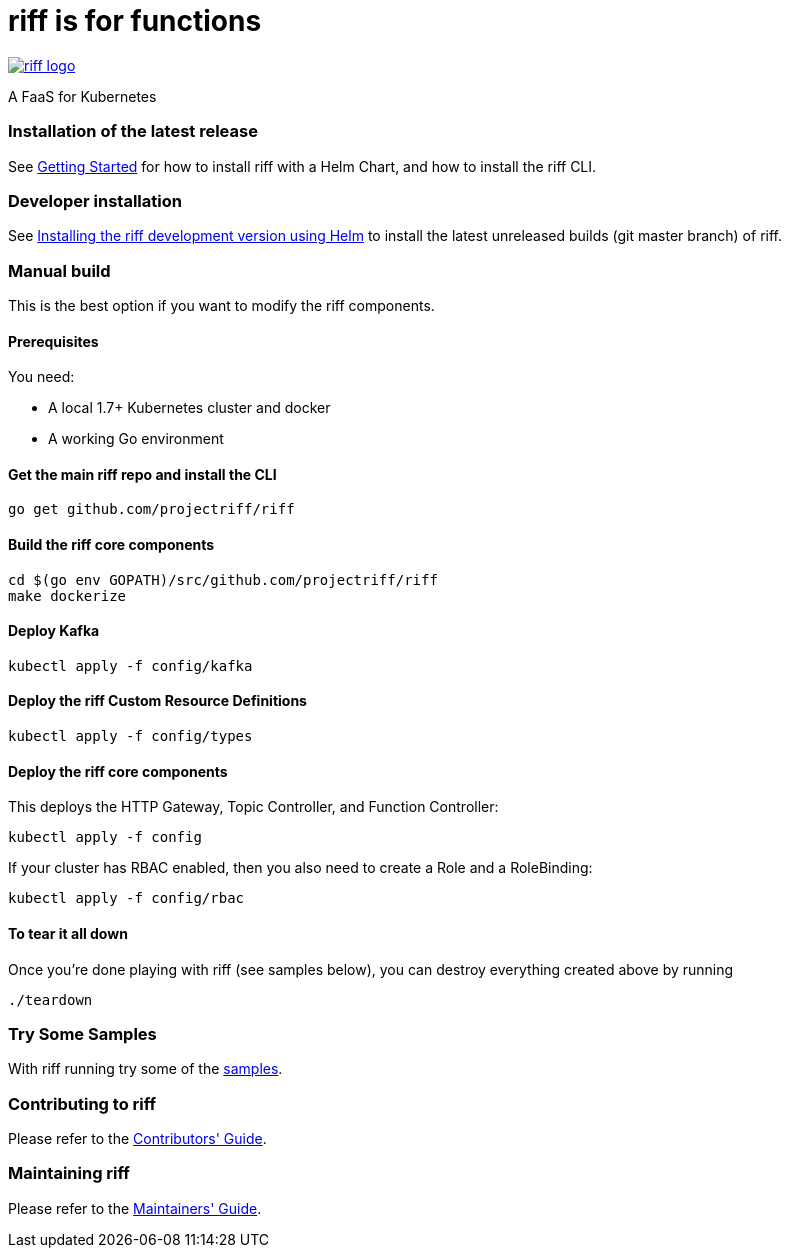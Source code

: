 = riff is for functions

image::logo.png[riff logo, link=https://projectriff.io/]
A FaaS for Kubernetes

=== Installation of the latest release

See link:Getting-Started.adoc[Getting Started] for how to install riff with a Helm Chart,
and how to install the riff CLI.

=== Developer installation

See link:Development-Helm-install.adoc[Installing the riff development version using Helm] to install the latest unreleased builds (git master branch) of riff.

=== [[manual]] Manual build

This is the best option if you want to modify the riff components.

==== Prerequisites

You need:

* A local 1.7+ Kubernetes cluster and docker
* A working Go environment

==== Get the main riff repo and install the CLI

[source, bash]
----
go get github.com/projectriff/riff
----

==== Build the riff core components

[source, bash]
----
cd $(go env GOPATH)/src/github.com/projectriff/riff
make dockerize
----

==== Deploy Kafka

[source, bash]
----
kubectl apply -f config/kafka
----

==== Deploy the riff Custom Resource Definitions

[source, bash]
----
kubectl apply -f config/types
----

==== Deploy the riff core components

This deploys the HTTP Gateway, Topic Controller, and Function Controller:

[source, bash]
----
kubectl apply -f config
----

If your cluster has RBAC enabled, then you also need to create a Role and a RoleBinding:

[source, bash]
----
kubectl apply -f config/rbac
----

==== To tear it all down

Once you're done playing with riff (see samples below), you can destroy everything created above by running

[source, bash]
----
./teardown
----

=== [[samples]]Try Some Samples

With riff running try some of the link:samples/README.adoc[samples].

=== Contributing to riff

Please refer to the link:CONTRIBUTING.adoc[Contributors' Guide].

=== Maintaining riff

Please refer to the link:MAINTAINING.adoc[Maintainers' Guide].
